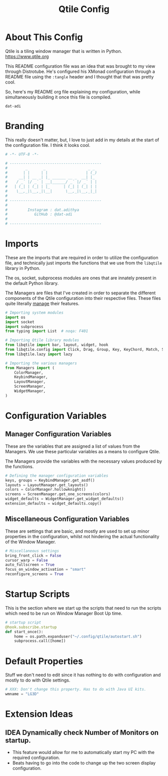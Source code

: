 #+TITLE: Qtile Config
#+PROPERTY: header-args :tangle config.py
#+STARTUP: showeverything

* About This Config
Qtile is a tiling window manager that is written in Python.
[[https://www.qtile.org]]

This README configuration file was an idea that was brought to my view through Distrotube.
He's configured his XMonad configuration through a README file using the =:tangle= header and I thought that that was pretty cool.

So, here's my README org file explaining my configuration, while simultaneously building it once this file is compiled.

~dat-adi~

* Branding
This really doesn't matter, but, I love to just add in my details at the start of the configuration file.
I think it looks cool.

#+BEGIN_SRC python
# -*- UTF-8 -*-

# -----------------------------------------
#        _       _                   _ _
#       | |     | |                 | (_)
#     __| | __ _| |_ ______ __ _  __| |_
#    / _` |/ _` | __|______/ _` |/ _` | |
#   | (_| | (_| | |_      | (_| | (_| | |
#    \__,_|\__,_|\__|      \__,_|\__,_|_|
#
# -----------------------------------------
#
#         Instagram : dat.adithya
#            GitHub : @dat-adi
#
# -----------------------------------------

#+END_SRC

* Imports
These are the imports that are required in order to utilize the configuration file, and technically just imports the functions that we use from the =libqtile= library in Python.

The os, socket, subprocess modules are ones that are innately present in the default Python library.

The Managers are files that I've created in order to separate the different components of the Qtile configuration into their respective files.
These files quite literally _manage_ their features.

#+BEGIN_SRC python
# Importing system modules
import os
import socket
import subprocess
from typing import List  # noqa: F401

# Importing Qtile library modules
from libqtile import bar, layout, widget, hook
from libqtile.config import Click, Drag, Group, Key, KeyChord, Match, Screen
from libqtile.lazy import lazy

# Importing the various managers
from Managers import (
    ColorManager,
    KeybindManager,
    LayoutManager,
    ScreenManager,
    WidgetManager,
)
#+END_SRC

* Configuration Variables
** Manager Configuration Variables
These are the variables that are assigned a list of values from the Managers.
We use these particular variables as a means to configure Qtile.

The Managers provide the variables with the necessary values produced by the functions.

# Utilization of the Managers
#+BEGIN_SRC python
# Defining the manager configuration variables
keys, groups = KeybindManager.get_asdf()
layouts = LayoutManager.get_layouts()
colors = ColorManager.hollowknight()
screens = ScreenManager.get_one_screens(colors)
widget_defaults = WidgetManager.get_widget_defaults()
extension_defaults = widget_defaults.copy()
#+END_SRC

** Miscellaneous Configuration Variables
These are settings that are basic, and mostly are used to set up minor properties in the configuration, whilst not hindering the actual functionality of the Window Manager.

#+BEGIN_SRC python
# Miscellaneous settings
bring_front_click = False
cursor_warp = False
auto_fullscreen = True
focus_on_window_activation = "smart"
reconfigure_screens = True
#+END_SRC

* Startup Scripts
This is the section where we start up the scripts that need to run the scripts which need to be run on Window Manager Boot Up time.

#+BEGIN_SRC python
# startup script
@hook.subscribe.startup
def start_once():
    home = os.path.expanduser("~/.config/qtile/autostart.sh")
    subprocess.call([home])
#+END_SRC

* Default Properties
Stuff we don't need to edit since it has nothing to do with configuration and mostly to do with Qtile settings.

#+BEGIN_SRC python
# XXX: Don't change this property. Has to do with Java UI kits.
wmname = "LG3D"
#+END_SRC

* Extension Ideas
** IDEA Dynamically check Number of Monitors on startup.
- This feature would allow for me to automatically start my PC with the required configuration.
- Beats having to go into the code to change up the two screen display configuration.
